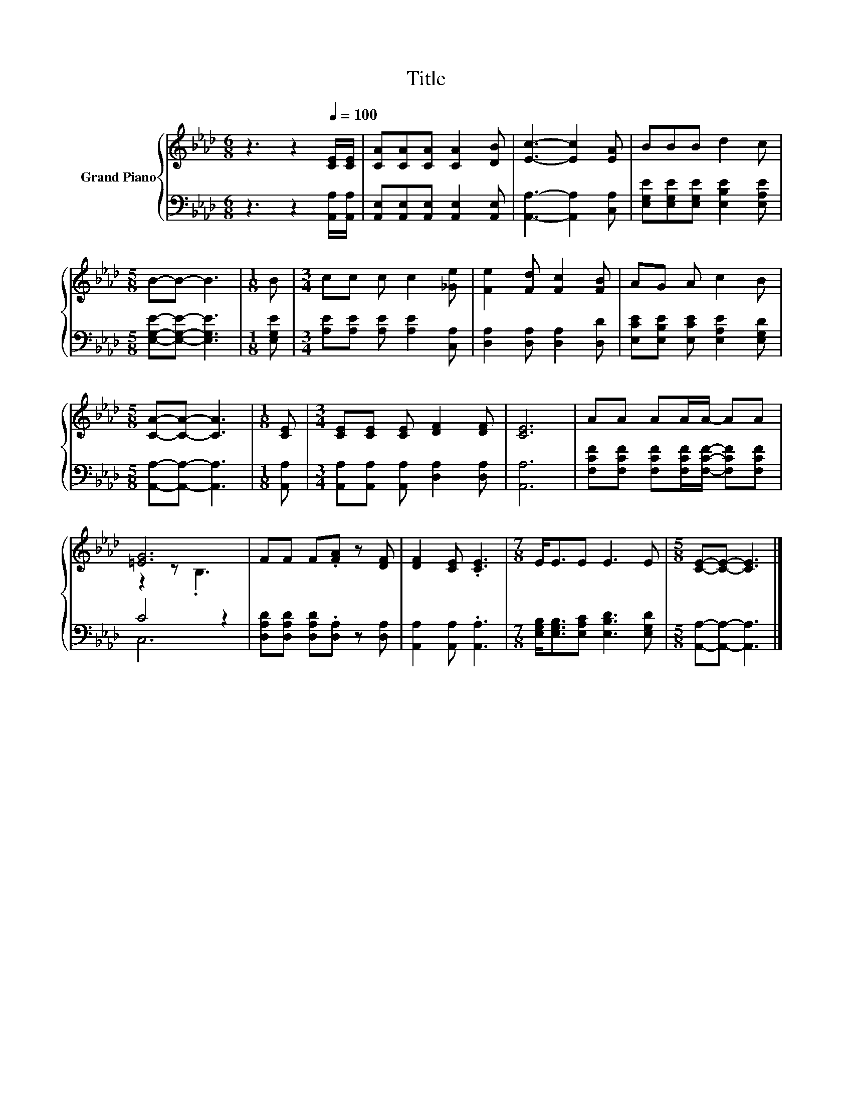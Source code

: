 X:1
T:Title
%%score { ( 1 3 ) | ( 2 4 ) }
L:1/8
M:6/8
K:Ab
V:1 treble nm="Grand Piano"
V:3 treble 
V:2 bass 
V:4 bass 
V:1
 z3 z2[Q:1/4=100] [CE]/[CE]/ | [CA][CA][CA] [CA]2 [DB] | [Ec]3- [Ec]2 [EA] | BBB d2 c | %4
[M:5/8] B-B- B3 |[M:1/8] B |[M:3/4] cc c c2 [_Ge] | [Fe]2 [Fd] [Fc]2 [FB] | AG A c2 B | %9
[M:5/8] [CA]-[CA]- [CA]3 |[M:1/8] [CE] |[M:3/4] [CE][CE] [CE] [DF]2 [DF] | [CE]6 | AA AA/A/- AA | %14
 [=EG]6 | FF F.[FA] z [DF] | [DF]2 [CE] .[CE]3 |[M:7/8] E<EE E3 E |[M:5/8] [CE]-[CE]- [CE]3 |] %19
V:2
 z3 z2 [A,,A,]/[A,,A,]/ | [A,,E,][A,,E,][A,,E,] [A,,E,]2 [A,,E,] | [A,,A,]3- [A,,A,]2 [C,A,] | %3
 [E,G,E][E,G,E][E,G,E] [E,B,E]2 [E,A,E] |[M:5/8] [E,G,E]-[E,G,E]- [E,G,E]3 |[M:1/8] [E,G,E] | %6
[M:3/4] [A,E][A,E] [A,E] [A,E]2 [C,A,] | [D,A,]2 [D,A,] [D,A,]2 [D,D] | %8
 [E,CE][E,B,E] [E,CE] [E,A,E]2 [E,G,D] |[M:5/8] [A,,A,]-[A,,A,]- [A,,A,]3 |[M:1/8] [A,,A,] | %11
[M:3/4] [A,,A,][A,,A,] [A,,A,] [D,A,]2 [D,A,] | [A,,A,]6 | %13
 [F,CF][F,CF] [F,CF][F,CF]/[F,CF]/- [F,CF][F,CF] | C4 z2 | [D,A,D][D,A,D] [D,A,D].[D,A,] z [D,A,] | %16
 [A,,A,]2 [A,,A,] .[A,,A,]3 |[M:7/8] [E,G,B,]<[E,G,B,][E,A,C] [E,B,D]3 [E,G,D] | %18
[M:5/8] [A,,A,]-[A,,A,]- [A,,A,]3 |] %19
V:3
 x6 | x6 | x6 | x6 |[M:5/8] x5 |[M:1/8] x |[M:3/4] x6 | x6 | x6 |[M:5/8] x5 |[M:1/8] x | %11
[M:3/4] x6 | x6 | x6 | z2 z .B,3 | x6 | x6 |[M:7/8] x7 |[M:5/8] x5 |] %19
V:4
 x6 | x6 | x6 | x6 |[M:5/8] x5 |[M:1/8] x |[M:3/4] x6 | x6 | x6 |[M:5/8] x5 |[M:1/8] x | %11
[M:3/4] x6 | x6 | x6 | C,6 | x6 | x6 |[M:7/8] x7 |[M:5/8] x5 |] %19

